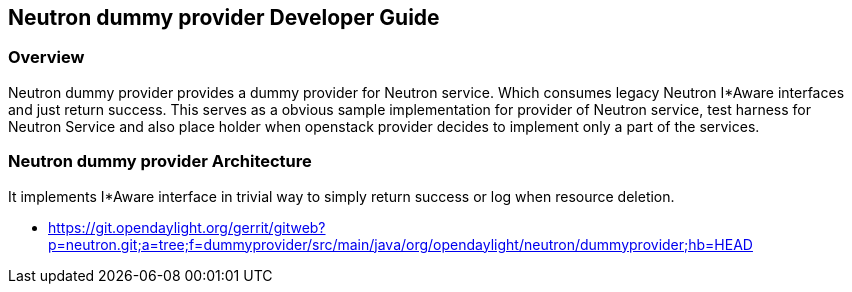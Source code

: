 == Neutron dummy provider Developer Guide

=== Overview

Neutron dummy provider provides a dummy provider for Neutron service.
Which consumes legacy Neutron I*Aware interfaces and just return success.
This serves as a obvious sample implementation for provider of Neutron
service, test harness for Neutron Service and also place holder when
openstack provider decides to implement only a part of the services.

=== Neutron dummy provider Architecture

It implements I*Aware interface in trivial way to simply return success
or log when resource deletion.

* https://git.opendaylight.org/gerrit/gitweb?p=neutron.git;a=tree;f=dummyprovider/src/main/java/org/opendaylight/neutron/dummyprovider;hb=HEAD
